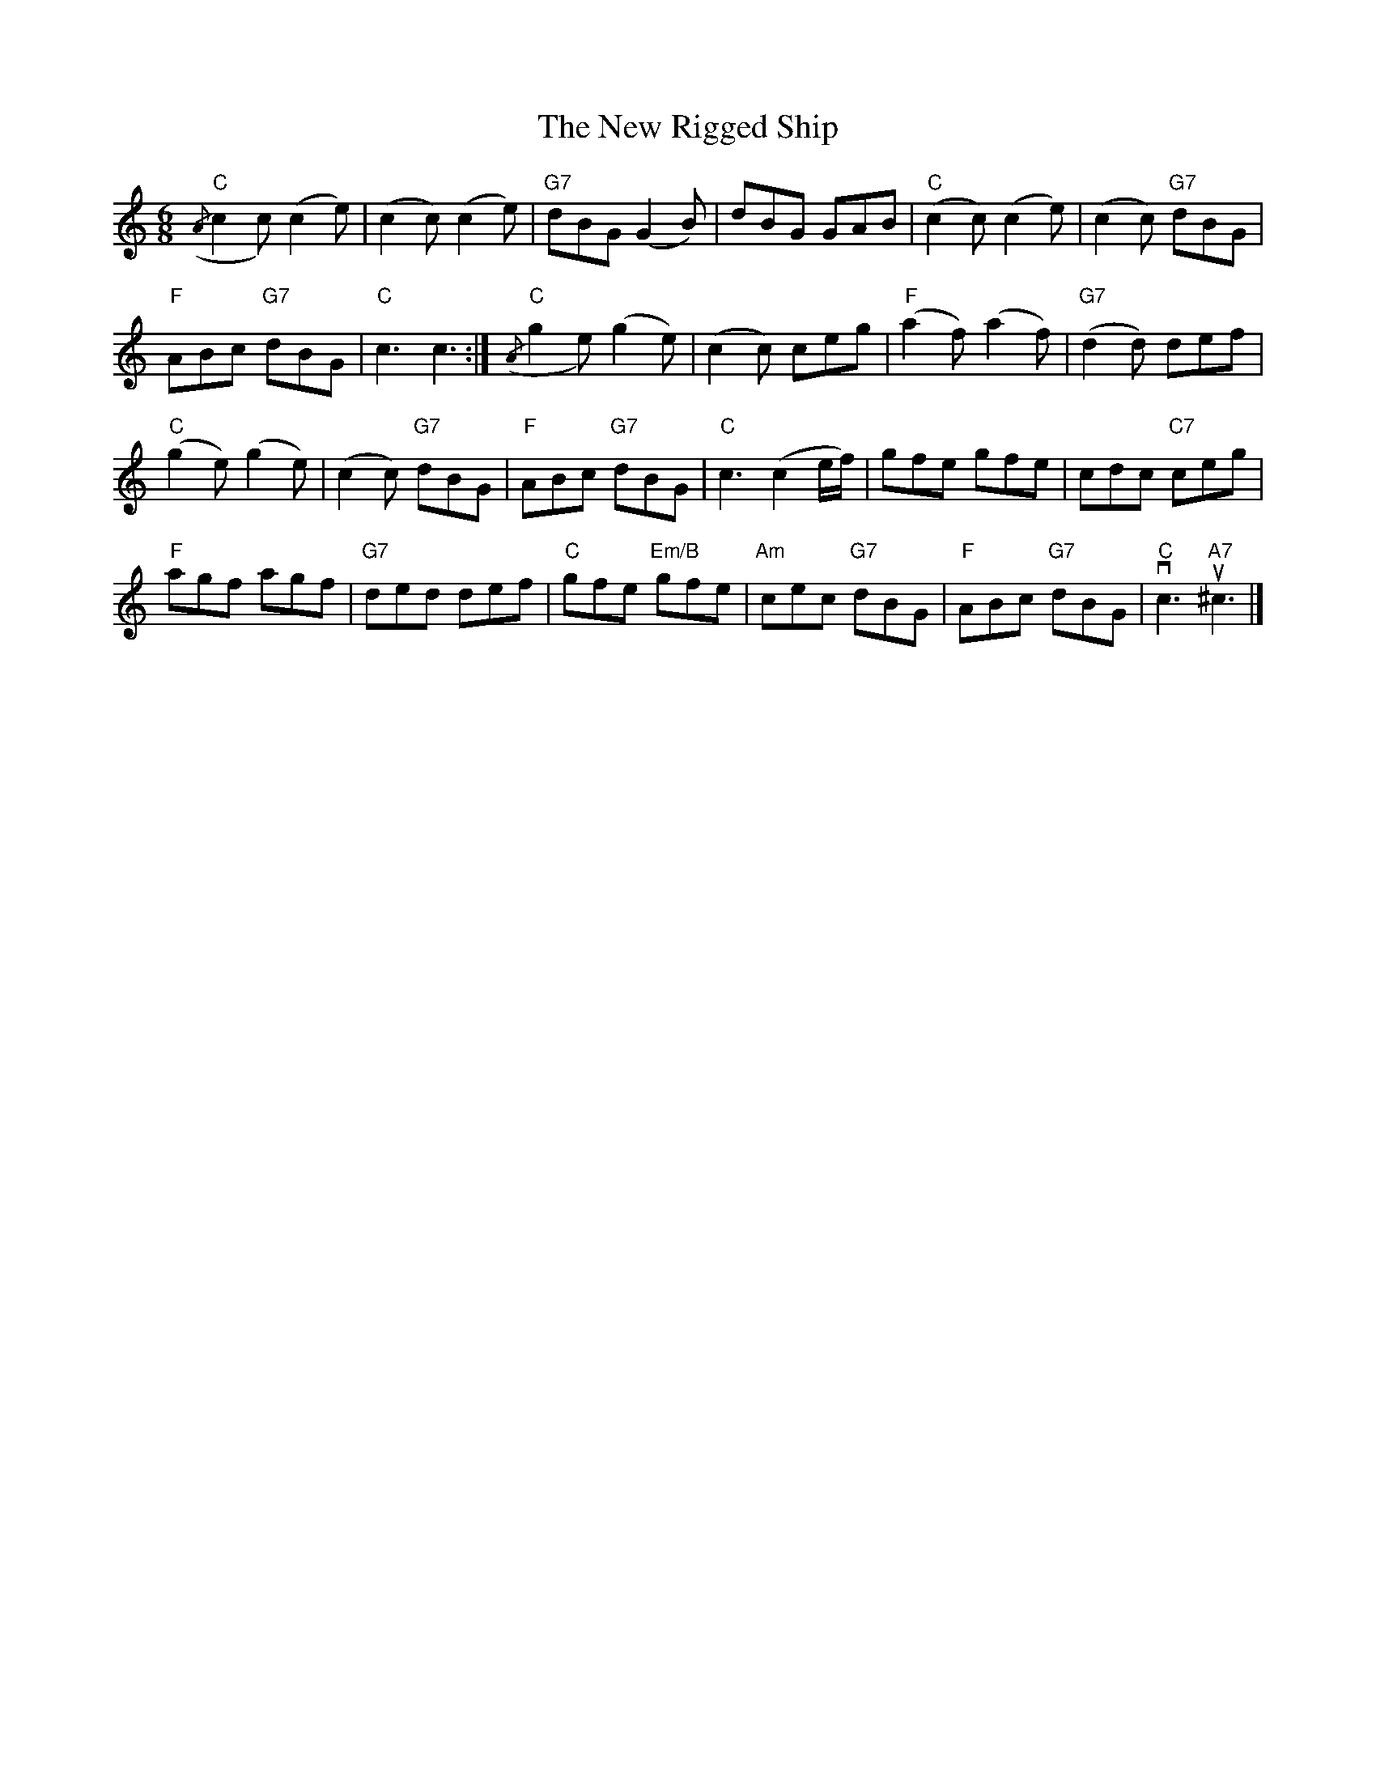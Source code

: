 X:225
T:New Rigged Ship, The
R:Jig
M:6/8
%%printtempo 0
Q:180
K:C
"C"({/A}c2c) (c2e)| (c2c) (c2e)|"G7"dBG (G2B)|dBG GAB| "C"(c2c) (c2e)| (c2c) "G7"dBG|
"F"ABc "G7"dBG| "C"c3 c3:| "C"({/A}g2e) (g2e) |(c2c) ceg| "F"(a2f) (a2f)|"G7"(d2d) def|
"C"(g2e) (g2e)| (c2c) "G7"dBG| "F" ABc "G7" dBG| "C"c3 (c2e/f/)| gfe gfe| cdc "C7"ceg|
"F"agf agf| "G7"ded def| "C" gfe "Em/B"gfe| "Am"cec "G7"dBG| "F"ABc "G7"dBG| "C"vc3 "A7"u^c3|]
